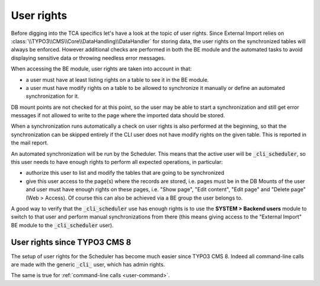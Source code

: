 ﻿.. include:: ../../Includes.txt


.. _administration-user-rights:

User rights
^^^^^^^^^^^

Before digging into the TCA specifics let's have a look at the topic
of user rights. Since External Import relies on :class:`\\TYPO3\\CMS\\Core\\DataHandling\\DataHandler`
for storing data, the user rights on the synchronized tables will always be
enforced. However additional checks are performed in both the BE
module and the automated tasks to avoid displaying sensitive data or
throwing needless error messages.

When accessing the BE module, user rights are taken into account in
that:

- a user must have at least listing rights on a table to see it in the
  BE module.

- a user must have modify rights on a table to be allowed to synchronize
  it manually or define an automated synchronization for it.

DB mount points are not checked for at this point, so the user may be
able to start a synchronization and still get error messages if not
allowed to write to the page where the imported data should be stored.

When a synchronization runs automatically a check on user rights is
also performed at the beginning, so that the synchronization can be
skipped entirely if the CLI user does not have modify rights on the
given table. This is reported in the mail report.

An automated synchronization will be run by the Scheduler. This
means that the active user will be :code:`_cli_scheduler`, so this user
needs to have enough rights to perform all expected operations, in
particular:

- authorize this user to list and modify the tables that are going to be
  synchronized

- give this user access to the page(s) where the records are stored,
  i.e. pages must be in the DB Mounts of the user and user must have enough
  rights on these pages, i.e. "Show page", "Edit content", "Edit page"
  and "Delete page" (Web > Access). Of course this can also be achieved
  via a BE group the user belongs to.

A good way to verify that the :code:`_cli_scheduler` use has enough rights
is to use the **SYSTEM > Backend users** module to switch to that user and perform
manual synchronizations from there (this means giving access to the
"External Import" BE module to the :code:`_cli_scheduler` user).


.. _administration-user-rights-typo3-8:

User rights since TYPO3 CMS 8
"""""""""""""""""""""""""""""

The setup of user rights for the Scheduler has become much easier
since TYPO3 CMS 8. Indeed all command-line calls are made with the
generic :code:`_cli_` user, which has admin rights.

The same is true for :ref:`command-line calls <user-command>`.
